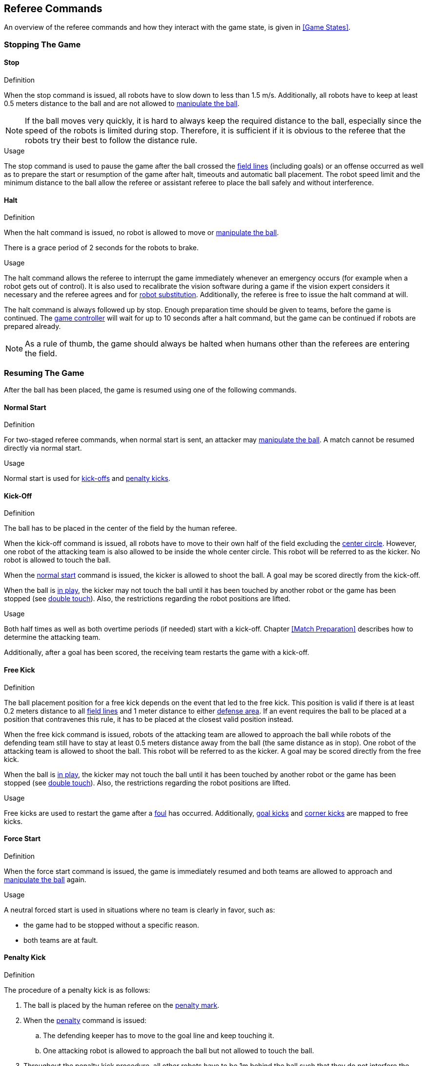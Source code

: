 == Referee Commands

An overview of the referee commands and how they interact with the game state, is given in <<Game States>>.

=== Stopping The Game
==== Stop
.Definition
When the stop command is issued, all robots have to slow down to less than 1.5 m/s. Additionally, all robots have to keep at least 0.5 meters distance to the ball and are not allowed to <<Ball Manipulation, manipulate the ball>>.

NOTE: If the ball moves very quickly, it is hard to always keep the required distance to the ball, especially since the speed of the robots is limited during stop. Therefore, it is sufficient if it is obvious to the referee that the robots try their best to follow the distance rule.

.Usage
The stop command is used to pause the game after the ball crossed the <<Field Lines, field lines>> (including goals) or an offense occurred as well as to prepare the start or resumption of the game after halt, timeouts and automatic ball placement. The robot speed limit and the minimum distance to the ball allow the referee or assistant referee to place the ball safely and without interference.

==== Halt
.Definition
When the halt command is issued, no robot is allowed to move or <<Ball Manipulation, manipulate the ball>>.

There is a grace period of 2 seconds for the robots to brake.

.Usage
The halt command allows the referee to interrupt the game immediately whenever an emergency occurs (for example when a robot gets out of control). It is
also used to recalibrate the vision software during a game if the vision expert considers it necessary and the referee agrees and for <<Robot Substitution, robot substitution>>. Additionally, the referee is free to issue the halt command at will.

The halt command is always followed up by stop.
Enough preparation time should be given to teams, before the game is continued.
The <<Game Controller, game controller>> will wait for up to 10 seconds after a halt command, but the game can be continued if robots are prepared already.

NOTE: As a rule of thumb, the game should always be halted when humans other than the referees are entering the field.

=== Resuming The Game
After the ball has been placed, the game is resumed using one of the following commands.

==== Normal Start
.Definition
For two-staged referee commands, when normal start is sent, an attacker may <<Ball Manipulation, manipulate the ball>>. A match cannot be resumed directly via normal start.

.Usage
Normal start is used for <<Kick-Off, kick-offs>> and <<Penalty Kick, penalty kicks>>.

==== Kick-Off
.Definition
The ball has to be placed in the center of the field by the human referee.

When the kick-off command is issued, all robots have to move to their own half of the field excluding the <<Center Circle, center circle>>. However, one robot of the attacking team is also allowed to be inside the whole center circle. This robot will be referred to as the kicker. No robot is allowed to touch the ball.

When the <<Normal Start, normal start>> command is issued, the kicker is allowed to shoot the ball. A goal may be scored directly from the kick-off.

When the ball is <<Ball In And Out Of Play, in play>>, the kicker may not touch the ball until it has been touched by another robot or the game has been stopped (see <<Double Touch, double touch>>). Also, the restrictions regarding the robot positions are lifted.

.Usage
Both half times as well as both overtime periods (if needed) start with a kick-off. Chapter <<Match Preparation>> describes how to determine the attacking team.

Additionally, after a goal has been scored, the receiving team restarts the game with a kick-off.

==== Free Kick
.Definition
The ball placement position for a free kick depends on the event that led to the free kick. This position is valid if there is at least 0.2 meters distance to all <<Field Lines, field lines>> and 1 meter distance to either <<Defense Area, defense area>>. If an event requires the ball to be placed at a position that contravenes this rule, it has to be placed at the closest valid position instead.

When the free kick command is issued, robots of the attacking team are allowed to approach the ball while robots of the defending team still have to stay at least 0.5 meters distance away from the ball (the same distance as in stop). One robot of the attacking team is allowed to shoot the ball. This robot will be referred to as the kicker. A goal may be scored directly from the free kick.

When the ball is <<Ball In And Out Of Play, in play>>, the kicker may not touch the ball until it has been touched by another robot or the game has been stopped (see <<Double Touch, double touch>>). Also, the restrictions regarding the robot positions are lifted.

.Usage
Free kicks are used to restart the game after a <<Fouls, foul>> has occurred. Additionally, <<Goal Kick, goal kicks>> and <<Corner Kick, corner kicks>> are mapped to free kicks.

==== Force Start
.Definition
When the force start command is issued, the game is immediately resumed and both teams are allowed to approach and <<Ball Manipulation, manipulate the ball>> again.

.Usage
A neutral forced start is used in situations where no team is clearly in favor, such as:

* the game had to be stopped without a specific reason.
* both teams are at fault.

==== Penalty Kick
.Definition
The procedure of a penalty kick is as follows:

. The ball is placed by the human referee on the <<Penalty Mark, penalty mark>>.
. When the <<Penalty Kick, penalty>> command is issued:
.. The defending keeper has to move to the goal line and keep touching it.
.. One attacking robot is allowed to approach the ball but not allowed to touch the ball.
. Throughout the penalty kick procedure, all other robots have to be 1m behind the ball such that they do not interfere the penalty kick procedure.
. When the <<Normal Start, normal start>> command is issued, the attacker is allowed to <<Ball Manipulation, manipulate the ball>>. The ball has to only move towards the opponent goal, as measured by its x coordinate in the coordinate system of <<Vision, SSL-Vision>>.
. When the ball is <<Ball In And Out Of Play, in play>>, the defending keeper may move freely again.
. If the ball is still <<Ball In And Out Of Play, in play>> after 10 seconds, the game is <<Stop, stopped>>.

A goal is awarded if:

* the ball touches the inner surface of a goal wall or the ground of the goal of the defending team, starting from when the <<Normal Start, normal start>> command is issued.
* the defending team commits any <<Fouls, foul>>.

The game is continued with a <<Kick-Off, kick-off>> when a goal is awarded.

A goal is not awarded if:

* the ball crosses any <<Field Lines, field lines>> outside the goal.
* the defending keeper touches the ball such that the ball speed vector changes direction by at least 90 degrees in 2D space.
* the attacking team violates any rule.
* the ball is still <<Ball In And Out Of Play, in play>> after 10 seconds.

The game is continued by a <<Goal Kick, goal kick>> for the defending team when a goal is not awarded.

NOTE: The restrictions defined for <<Scoring Goals, scoring goals>>, including the ball height limit of 0.15 meters, do not apply here.
Other rules like the <<Excessive Dribbling, excessive dribbling>> limitation for example do.

Additional time is allowed for a penalty kick to be taken at the end of each half or at the end of periods of overtime.

.Usage
Penalty Kicks are used to punish <<Unsporting Behavior, unsporting behavior>> and <<Multiple Defenders, multiple defenders>>.


=== Ball In And Out Of Play
When the match is <<Stopping The Game, stopped>>, the ball is considered *out of play* until it has been brought into play.

When the match is <<Resuming The Game, resumed>>, the ball is considered *in play* until the next stoppage occurs.
The match is resumed when

* <<Force Start, force start>> has been issued.
* the ball moved at least 0.05 meters following a <<Kick-Off, kick-off>>, <<Free Kick, free kick>> or <<Penalty Kick, penalty kick>>.
* 10 seconds passed following a <<Kick-Off, kick-off>>.
* 10 seconds passed following a <<Free Kick, free kick>>.

NOTE: see <<Double Touch, double touch>> for the rationale of the 0.05 meter distance


=== Sanctions

==== Yellow Card
.Definition

If the yellow card is shown as a result of <<Unsporting Behavior, unsporting behavior>>, the referee may decide to immediately <<Halt, halt>> the match. In this case, the match continues with a free kick for the other team.

Upon receipt of a yellow card, the number of robots allowed on the field for the penalized team decreases by one. If, after this decrease, the team has more robots than permitted on the field, a robot must be <<Robot Substitution, taken out>>.

A yellow card does not lead to a stop automatically. If the ball is <<Ball In And Out Of Play, in play>>, the team will have 10 seconds to <<Robot Substitution, automatically remove the robot>>. If a robot is not taken out within time, the game is stopped for <<Robot Substitution, manual substitution>> and continues with a <<Force Start, Forced Start>>.
The 10 seconds can be extended indefinitely by the other team by sending an advance choice to the <<Game Controller, game controller>>.

NOTE: This rule implies that after receiving a yellow card, the game might not be automatically stopped. However, the game will be stopped if the foul that led to the yellow card causes a game stoppage, e.g. dropping parts. Therefore, if one of those fouls occurred, the team is allowed to manually remove the robot.

NOTE: No penalty will be given to the team that couldn't get the robot out of the field in time. However, in the future there will be a penalty like this: If the robot gets manually substituted, the ball is placed on the <<Goal-to-Goal Line, goal-to-goal line>> and 1.5 meters away from the teams defense area and the opposing team gets a free kick.

A team cannot score a goal while having more than the allowed number of robots on the field.

After 120 seconds of playing time (measured by the game controller), the yellow card expires and the number of allowed robots is increased by one. The team may <<Robot Substitution, put a robot back in>> during the next opportunity.

When a team has two not yet expired yellow cards and receives another yellow card, this card will be turned into a red card instead.

.Usage
Yellow cards are used to punish teams that committed multiple <<Fouls, fouls>>.

Yellow cards can also be given by the referee to punish <<Fouls, fouls>> or <<Unsporting Behavior,unsporting behavior>>.

==== Red Card
.Definition
A red card behaves like a <<Yellow Card, yellow card>>, except: It does not expire until the end of the game.

.Usage
Red cards are given by the referee to punish severe <<Fouls, fouls>> or <<Unsporting Behavior,unsporting behavior>>.

NOTE: For example, serious violent contact by the robots or disrespectful behavior towards the referees can result in a red card.


==== Forced Forfeit
.Definition
A Forced forfeit means that a team instantly loses the current game with a score of 0 to 10.

.Usage
A team can be forced to forfeit if it is unable to play with at least one robot that satisfies the rules.

A team can only be forced to forfeit in agreement with members of the <<Technical Committee, technical committee>> and the <<Organizing Committee, organizing committee>>.

==== Disqualification
.Definition
A Disqualification means that a team immediately drops out of the tournament and places last. It will not be eligible to receive any trophies.

.Usage
A team can be disqualified if members of this team don't follow safety guidelines, rules of the venue or commit similarly severe offenses.

A team can only be disqualified in agreement with members of the <<Technical Committee, technical committee>> and the <<Organizing Committee, organizing committee>>.
